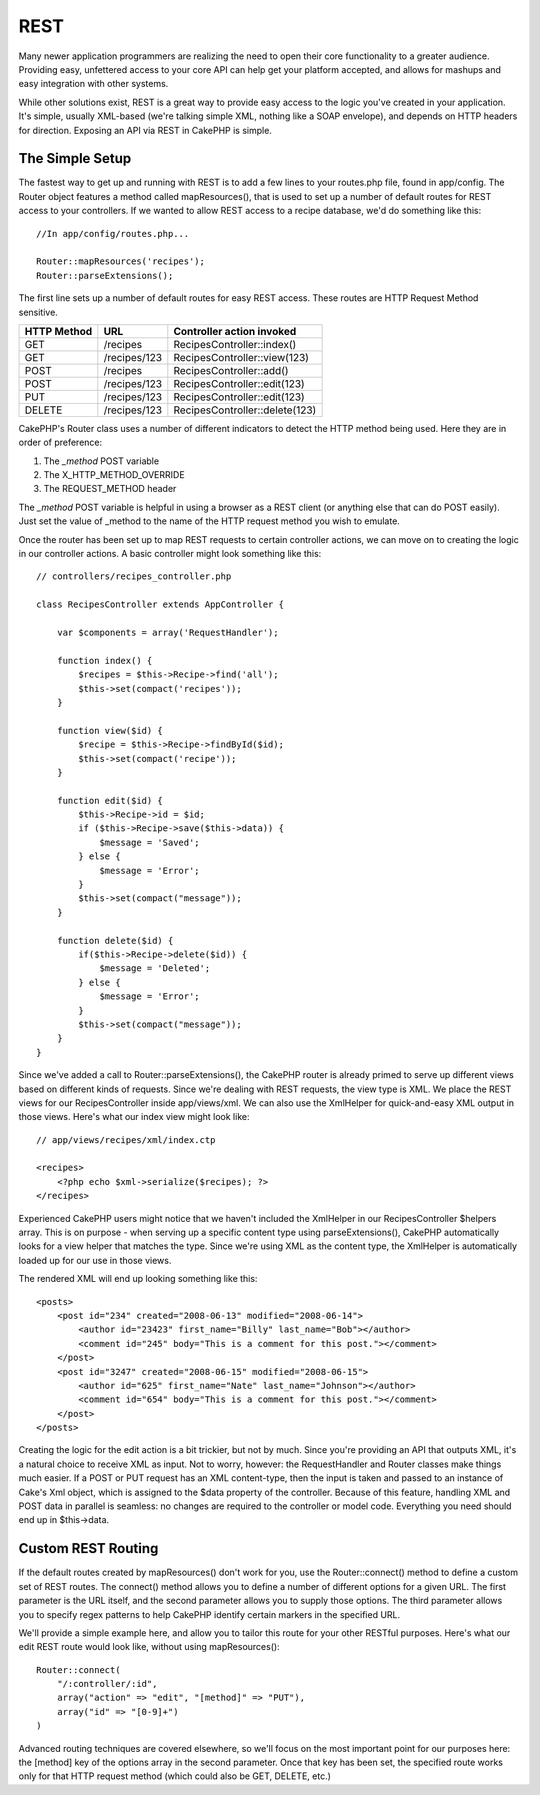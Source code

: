REST
####

Many newer application programmers are realizing the need to open their
core functionality to a greater audience. Providing easy, unfettered
access to your core API can help get your platform accepted, and allows
for mashups and easy integration with other systems.

While other solutions exist, REST is a great way to provide easy access
to the logic you've created in your application. It's simple, usually
XML-based (we're talking simple XML, nothing like a SOAP envelope), and
depends on HTTP headers for direction. Exposing an API via REST in
CakePHP is simple.

The Simple Setup
================

The fastest way to get up and running with REST is to add a few lines to
your routes.php file, found in app/config. The Router object features a
method called mapResources(), that is used to set up a number of default
routes for REST access to your controllers. If we wanted to allow REST
access to a recipe database, we'd do something like this:

::

    //In app/config/routes.php...
        
    Router::mapResources('recipes');
    Router::parseExtensions();

The first line sets up a number of default routes for easy REST access.
These routes are HTTP Request Method sensitive.

+---------------+----------------+----------------------------------+
| HTTP Method   | URL            | Controller action invoked        |
+===============+================+==================================+
| GET           | /recipes       | RecipesController::index()       |
+---------------+----------------+----------------------------------+
| GET           | /recipes/123   | RecipesController::view(123)     |
+---------------+----------------+----------------------------------+
| POST          | /recipes       | RecipesController::add()         |
+---------------+----------------+----------------------------------+
| POST          | /recipes/123   | RecipesController::edit(123)     |
+---------------+----------------+----------------------------------+
| PUT           | /recipes/123   | RecipesController::edit(123)     |
+---------------+----------------+----------------------------------+
| DELETE        | /recipes/123   | RecipesController::delete(123)   |
+---------------+----------------+----------------------------------+

CakePHP's Router class uses a number of different indicators to detect
the HTTP method being used. Here they are in order of preference:

#. The *\_method* POST variable
#. The X\_HTTP\_METHOD\_OVERRIDE
#. The REQUEST\_METHOD header

The *\_method* POST variable is helpful in using a browser as a REST
client (or anything else that can do POST easily). Just set the value of
\_method to the name of the HTTP request method you wish to emulate.

Once the router has been set up to map REST requests to certain
controller actions, we can move on to creating the logic in our
controller actions. A basic controller might look something like this:

::

    // controllers/recipes_controller.php

    class RecipesController extends AppController {

        var $components = array('RequestHandler');

        function index() {
            $recipes = $this->Recipe->find('all');
            $this->set(compact('recipes'));
        }

        function view($id) {
            $recipe = $this->Recipe->findById($id);
            $this->set(compact('recipe'));
        }

        function edit($id) {
            $this->Recipe->id = $id;
            if ($this->Recipe->save($this->data)) {
                $message = 'Saved';
            } else {
                $message = 'Error';
            }
            $this->set(compact("message"));
        }

        function delete($id) {
            if($this->Recipe->delete($id)) {
                $message = 'Deleted';
            } else {
                $message = 'Error';
            }
            $this->set(compact("message"));
        }
    }

Since we've added a call to Router::parseExtensions(), the CakePHP
router is already primed to serve up different views based on different
kinds of requests. Since we're dealing with REST requests, the view type
is XML. We place the REST views for our RecipesController inside
app/views/xml. We can also use the XmlHelper for quick-and-easy XML
output in those views. Here's what our index view might look like:

::

    // app/views/recipes/xml/index.ctp

    <recipes>
        <?php echo $xml->serialize($recipes); ?>
    </recipes>

Experienced CakePHP users might notice that we haven't included the
XmlHelper in our RecipesController $helpers array. This is on purpose -
when serving up a specific content type using parseExtensions(), CakePHP
automatically looks for a view helper that matches the type. Since we're
using XML as the content type, the XmlHelper is automatically loaded up
for our use in those views.

The rendered XML will end up looking something like this:

::

    <posts>
        <post id="234" created="2008-06-13" modified="2008-06-14">
            <author id="23423" first_name="Billy" last_name="Bob"></author>
            <comment id="245" body="This is a comment for this post."></comment>
        </post>   
        <post id="3247" created="2008-06-15" modified="2008-06-15">
            <author id="625" first_name="Nate" last_name="Johnson"></author>
            <comment id="654" body="This is a comment for this post."></comment>
        </post>
    </posts>

Creating the logic for the edit action is a bit trickier, but not by
much. Since you're providing an API that outputs XML, it's a natural
choice to receive XML as input. Not to worry, however: the
RequestHandler and Router classes make things much easier. If a POST or
PUT request has an XML content-type, then the input is taken and passed
to an instance of Cake's Xml object, which is assigned to the $data
property of the controller. Because of this feature, handling XML and
POST data in parallel is seamless: no changes are required to the
controller or model code. Everything you need should end up in
$this->data.

Custom REST Routing
===================

If the default routes created by mapResources() don't work for you, use
the Router::connect() method to define a custom set of REST routes. The
connect() method allows you to define a number of different options for
a given URL. The first parameter is the URL itself, and the second
parameter allows you to supply those options. The third parameter allows
you to specify regex patterns to help CakePHP identify certain markers
in the specified URL.

We'll provide a simple example here, and allow you to tailor this route
for your other RESTful purposes. Here's what our edit REST route would
look like, without using mapResources():

::

    Router::connect(
        "/:controller/:id",
        array("action" => "edit", "[method]" => "PUT"),
        array("id" => "[0-9]+")
    )

Advanced routing techniques are covered elsewhere, so we'll focus on the
most important point for our purposes here: the [method] key of the
options array in the second parameter. Once that key has been set, the
specified route works only for that HTTP request method (which could
also be GET, DELETE, etc.)
